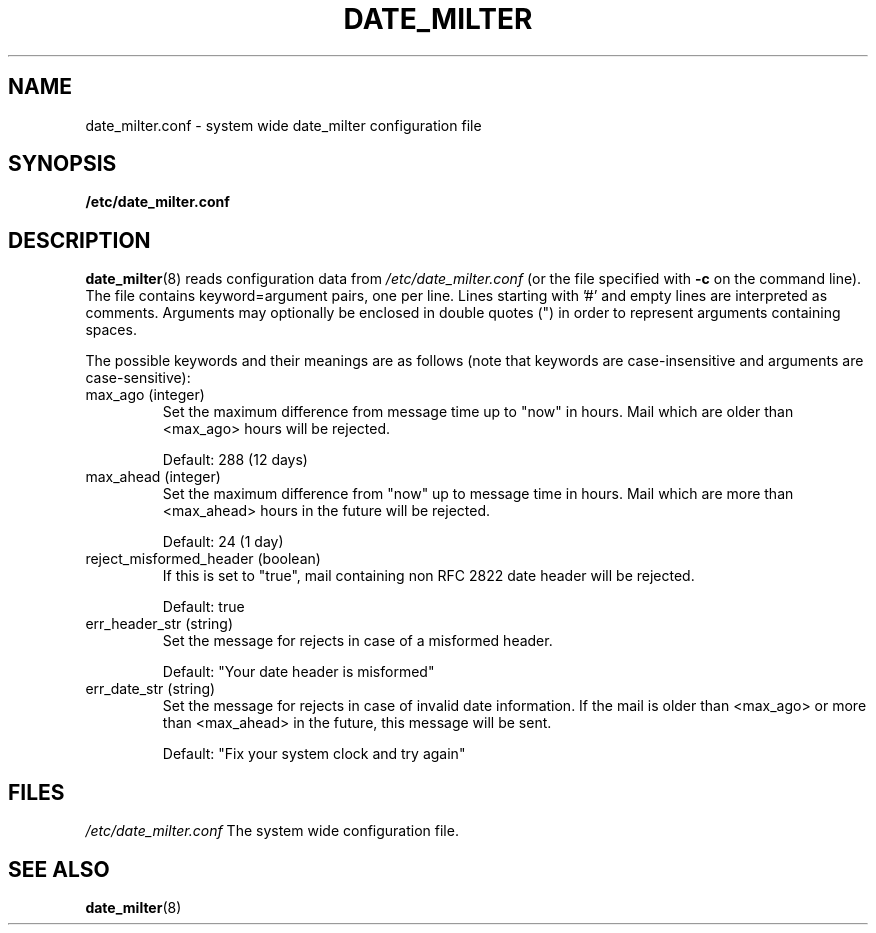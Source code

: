 .TH DATE_MILTER 5 "MAY 2008"

.SH NAME
date_milter.conf - system wide date_milter configuration file

.SH SYNOPSIS
.B /etc/date_milter.conf

.SH DESCRIPTION
.BR date_milter (8)
reads configuration data from
.I /etc/date_milter.conf
(or the file specified with
.B -c
on the command line).
The file contains keyword=argument pairs, one per line. Lines starting with '#'
and empty lines are interpreted as comments. Arguments may optionally be
enclosed in double quotes (") in order to represent arguments containing spaces.

The possible keywords and their meanings are as follows (note that keywords
are case-insensitive and arguments are case-sensitive):

.IP "max_ago (integer)"
Set the maximum difference from message time up to "now" in hours.
Mail which are older than <max_ago> hours will be rejected.

Default: 288 (12 days)

.IP "max_ahead (integer)"
Set the maximum difference from "now" up to message time in hours.
Mail which are more than <max_ahead> hours in the future will be rejected.

Default: 24 (1 day)

.IP "reject_misformed_header (boolean)"
If this is set to "true", mail containing non RFC 2822 date header will be
rejected.

Default: true

.IP "err_header_str (string)"
Set the message for rejects in case of a misformed header.

Default: "Your date header is misformed"

.IP "err_date_str (string)"
Set the message for rejects in case of invalid date information.
If the mail is older than <max_ago> or more than <max_ahead> in the future,
this message will be sent.

Default: "Fix your system clock and try again"

.SH FILES
.I /etc/date_milter.conf
The system wide configuration file.

.SH "SEE ALSO"
.BR date_milter (8)
